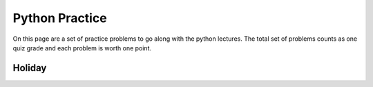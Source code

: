 .. qnum::
   :prefix: python-practice
   :start: 1

Python Practice
===============

On this page are a set of practice problems to go along with the python lectures.  The total set of problems counts as one quiz grade and each problem is worth one point.

Holiday
-------

.. actex:: hr_holiday
    :autograde: unittest

    It is possible to name the days 0 through 6 where day 0 is Sunday and day 6 is Saturday. If you go on a wonderful holiday leaving on day number 3 (a Wednesday) and you return home after 10 nights you would return home on a Saturday (day 6). Write a general version of the program which asks for the starting day number, and the length of your stay, and it will tell you the number of day of the week you will return on.

    Read two numbers from standard input and print the return day.

    **Sample Input 0**
    
        2

        3
    
    **Sample Output 0**

        5
    
    **Explanation 0**

    If the user leaves on day Tuesday and is on vacation 3 days, the user will return on day 5 (Friday).

    **Sample Input 1**

        5

        3

    **Sample Output 1**

        1
    
    **Explanation 1**

    If the user leaves on day Friday and is gone for 3 days, the user will return on Monday (day 1).
    ~~~~
    leaveDay = # get input 1
    daysGone = # get input 2
    returnDay = # calculate return day
    print(returnDay)
    ====
    from unittest.gui import TestCaseGui
    from re import sub
    class myTests(TestCaseGui):
        def testOne(self):
            code = self.getEditorText()
            sub("input\([^\)]*\)", "2", code, 1)
            sub("input\([^\)]*\)", "3", code, 1)
            value = exec(code)
            self.assertEqual(value, "5", "day 2 + 3 days is day 5")
        def testTwo(self):
            code = self.getEditorText()
            sub("input\([^\)]*\)", "5", code, 1)
            sub("input\([^\)]*\)", "3", code, 1)
            value = exec(code)
            self.assertEqual(value, "1", "day 5 + 3 days is day 1")
        def testThree(self):
            code = self.getEditorText()
            sub("input\([^\)]*\)", "5", code, 1)
            sub("input\([^\)]*\)", "20", code, 1)
            value = exec(code)
            self.assertEqual(value, "4", "day 5 + 20 days is day 4")
    myTests().main()


